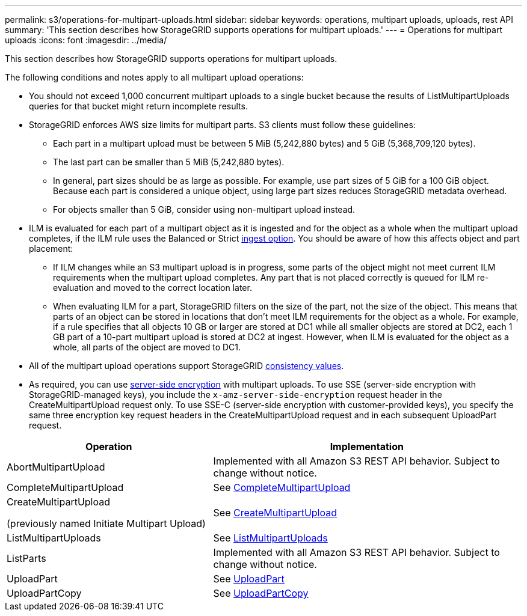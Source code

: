 ---
permalink: s3/operations-for-multipart-uploads.html
sidebar: sidebar
keywords: operations, multipart uploads, uploads, rest API
summary: 'This section describes how StorageGRID supports operations for multipart uploads.'
---
= Operations for multipart uploads
:icons: font
:imagesdir: ../media/

[.lead]
This section describes how StorageGRID supports operations for multipart uploads.

The following conditions and notes apply to all multipart upload operations:

* You should not exceed 1,000 concurrent multipart uploads to a single bucket because the results of ListMultipartUploads queries for that bucket might return incomplete results.

* StorageGRID enforces AWS size limits for multipart parts. S3 clients must follow these guidelines:
 ** Each part in a multipart upload must be between 5 MiB (5,242,880 bytes) and 5 GiB (5,368,709,120 bytes).
 ** The last part can be smaller than 5 MiB (5,242,880 bytes).
 ** In general, part sizes should be as large as possible. For example, use part sizes of 5 GiB for a 100 GiB object. Because each part is considered a unique object, using large part sizes reduces StorageGRID metadata overhead.
 ** For objects smaller than 5 GiB, consider using non-multipart upload instead.

* ILM is evaluated for each part of a multipart object as it is ingested and for the object as a whole when the multipart upload completes, if the ILM rule uses the Balanced or Strict link:../ilm/data-protection-options-for-ingest.html[ingest option]. You should be aware of how this affects object and part placement:
 ** If ILM changes while an S3 multipart upload is in progress, some parts of the object might not meet current ILM requirements when the multipart upload completes. Any part that is not placed correctly is queued for ILM re-evaluation and moved to the correct location later.
 ** When evaluating ILM for a part, StorageGRID filters on the size of the part, not the size of the object. This means that parts of an object can be stored in locations that don't meet ILM requirements for the object as a whole. For example, if a rule specifies that all objects 10 GB or larger are stored at DC1 while all smaller objects are stored at DC2, each 1 GB part of a 10-part multipart upload is stored at DC2 at ingest. However, when ILM is evaluated for the object as a whole, all parts of the object are moved to DC1.

* All of the multipart upload operations support StorageGRID link:consistency-controls.html[consistency values].

* As required, you can use link:using-server-side-encryption.html[server-side encryption] with multipart uploads. To use SSE (server-side encryption with StorageGRID-managed keys), you include the `x-amz-server-side-encryption` request header in the CreateMultipartUpload request only. To use SSE-C (server-side encryption with customer-provided keys), you specify the same three encryption key request headers in the CreateMultipartUpload request and in each subsequent UploadPart request.

[cols="2a,3a" options="header"]
|===
| Operation| Implementation


| AbortMultipartUpload
| Implemented with all Amazon S3 REST API behavior. Subject to change without notice.

| CompleteMultipartUpload
| See link:complete-multipart-upload.html[CompleteMultipartUpload]

| CreateMultipartUpload

(previously named Initiate Multipart Upload)

| See link:initiate-multipart-upload.html[CreateMultipartUpload]

| ListMultipartUploads
| See link:list-multipart-uploads.html[ListMultipartUploads]

| ListParts
| Implemented with all Amazon S3 REST API behavior. Subject to change without notice.

| UploadPart
| See link:upload-part.html[UploadPart]

| UploadPartCopy
| See link:upload-part-copy.html[UploadPartCopy]

|===

